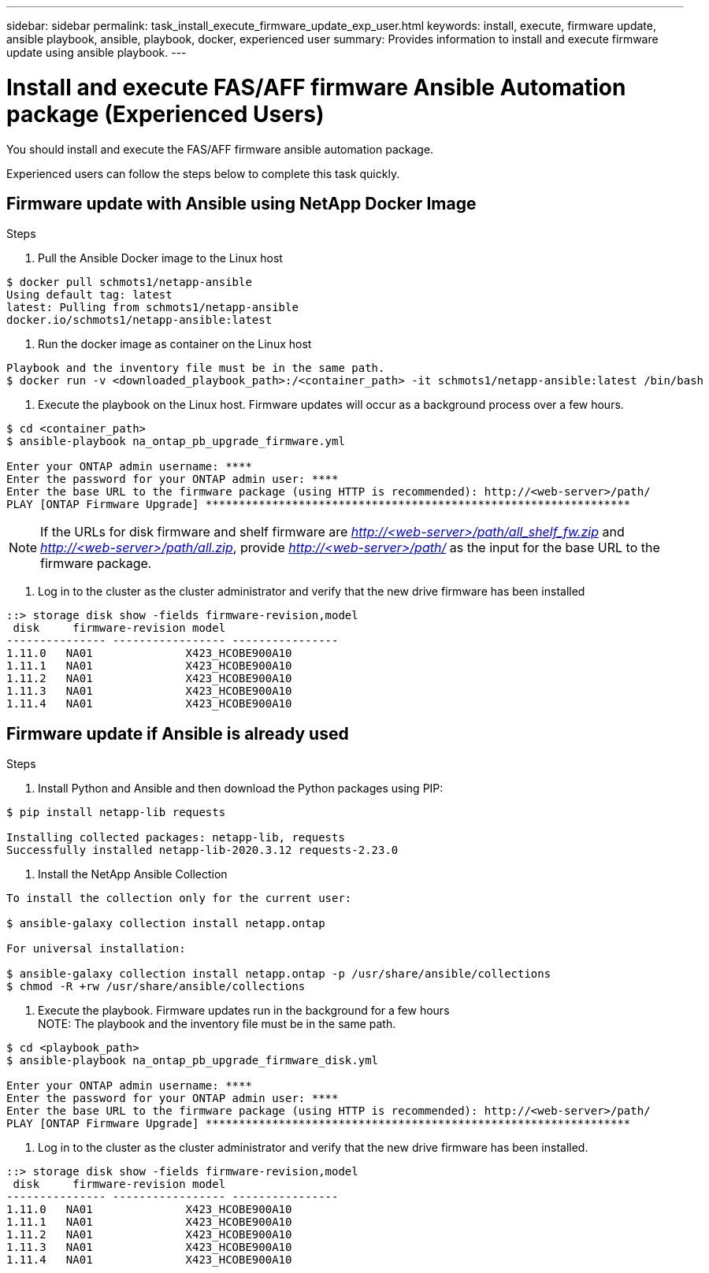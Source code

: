 ---
sidebar: sidebar
permalink: task_install_execute_firmware_update_exp_user.html
keywords: install, execute, firmware update, ansible playbook, ansible, playbook, docker, experienced user
summary: Provides information to install and execute firmware update using ansible playbook.
---

= Install and execute FAS/AFF firmware Ansible Automation package (Experienced Users)
:toc: macro
:toclevels: 1
:hardbreaks:
:nofooter:
:icons: font
:linkattrs:
:imagesdir: ./media/

[.lead]
You should install and execute the FAS/AFF firmware ansible automation package.

Experienced users can follow the steps below to complete this task quickly.

== Firmware update with Ansible using NetApp Docker Image

.Steps
. Pull the Ansible Docker image to the Linux host
----
$ docker pull schmots1/netapp-ansible
Using default tag: latest
latest: Pulling from schmots1/netapp-ansible
docker.io/schmots1/netapp-ansible:latest
----
. Run the docker image as container on the Linux host
----
Playbook and the inventory file must be in the same path.
$ docker run -v <downloaded_playbook_path>:/<container_path> -it schmots1/netapp-ansible:latest /bin/bash
----
. Execute the playbook on the Linux host. Firmware updates will occur as a background process over a few hours.
----
$ cd <container_path>
$ ansible-playbook na_ontap_pb_upgrade_firmware.yml

Enter your ONTAP admin username: ****
Enter the password for your ONTAP admin user: ****
Enter the base URL to the firmware package (using HTTP is recommended): http://<web-server>/path/
PLAY [ONTAP Firmware Upgrade] ****************************************************************
----
NOTE: If the URLs for disk firmware and shelf firmware are _http://<web-server>/path/all_shelf_fw.zip_ and _http://<web-server>/path/all.zip_, provide _http://<web-server>/path/_  as the input for the base URL to the firmware package.

. Log in to the cluster as the cluster administrator and verify that the new drive firmware has been installed
----
::> storage disk show -fields firmware-revision,model
 disk     firmware-revision model
--------------- ----------------- ----------------
1.11.0   NA01              X423_HCOBE900A10
1.11.1   NA01              X423_HCOBE900A10
1.11.2   NA01              X423_HCOBE900A10
1.11.3   NA01              X423_HCOBE900A10
1.11.4   NA01              X423_HCOBE900A10
----

== Firmware update if Ansible is already used

.Steps
. Install Python and Ansible and then download the Python packages using PIP:
----
$ pip install netapp-lib requests

Installing collected packages: netapp-lib, requests
Successfully installed netapp-lib-2020.3.12 requests-2.23.0
----
. Install the NetApp Ansible Collection
----
To install the collection only for the current user:

$ ansible-galaxy collection install netapp.ontap

For universal installation:

$ ansible-galaxy collection install netapp.ontap -p /usr/share/ansible/collections
$ chmod -R +rw /usr/share/ansible/collections
----
. Execute the playbook. Firmware updates run in the background for a few hours
NOTE: The playbook and the inventory file must be in the same path.

----
$ cd <playbook_path>
$ ansible-playbook na_ontap_pb_upgrade_firmware_disk.yml

Enter your ONTAP admin username: ****
Enter the password for your ONTAP admin user: ****
Enter the base URL to the firmware package (using HTTP is recommended): http://<web-server>/path/
PLAY [ONTAP Firmware Upgrade] ****************************************************************
----
. Log in to the cluster as the cluster administrator and verify that the new drive firmware has been installed.
----
::> storage disk show -fields firmware-revision,model
 disk     firmware-revision model
--------------- ----------------- ----------------
1.11.0   NA01              X423_HCOBE900A10
1.11.1   NA01              X423_HCOBE900A10
1.11.2   NA01              X423_HCOBE900A10
1.11.3   NA01              X423_HCOBE900A10
1.11.4   NA01              X423_HCOBE900A10
----
